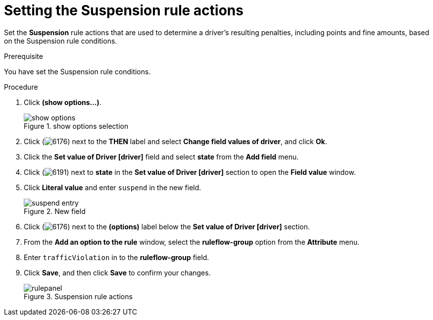 [id='guided-suspension-rule-actions-proc']
= Setting the Suspension rule actions

Set the *Suspension* rule actions that are used to determine a driver's resulting penalties, including points and fine amounts, based on the Suspension rule conditions.

.Prerequisite
You have set the Suspension rule conditions.

.Procedure
. Click *(show options…​)*.
+

.show options selection
image::getting-started/show_options.png[]
. Click (image:getting-started/6176.png[]) next to the *THEN* label and select *Change field values of driver*, and click *Ok*.
. Click the *Set value of Driver [driver]* field and select *state* from the *Add field* menu.
. Click (image:getting-started/6191.png[]) next to *state* in the *Set value of Driver [driver]* section to open the *Field value* window.
. Click *Literal value* and enter `suspend` in the new field.
+

.New field
image::getting-started/suspend_entry.png[]
. Click (image:getting-started/6176.png[]) next to the *(options)* label below the *Set value of Driver [driver]* section.
. From the *Add an option to the rule* window, select the *ruleflow-group* option from the *Attribute* menu.
. Enter `trafficViolation` in to the *ruleflow-group* field.
. Click *Save*, and then click *Save* to confirm your changes.
+

.Suspension rule actions
image::getting-started/rulepanel.png[]
